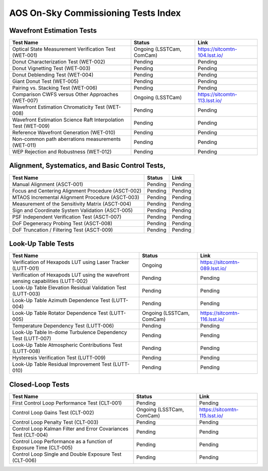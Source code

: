 ####################################
AOS On-Sky Commissioning Tests Index
####################################

.. abstract::

   This technote serves as an index of all the AOS On-Sky Test technotes, summarizing their status and links

Wavefront Estimation Tests
==========================

+----------------------------------------------------------------+--------------------------------+-------------------------------+
| Test Name                                                      | Status                         | Link                          |
+================================================================+================================+===============================+
| Optical State Measurement Verification Test (WET-001)          | Ongoing (LSSTCam, ComCam)      | https://sitcomtn-104.lsst.io/ |
+----------------------------------------------------------------+--------------------------------+-------------------------------+
| Donut Characterization Test (WET-002)                          | Pending                        | Pending                       |
+----------------------------------------------------------------+--------------------------------+-------------------------------+
| Donut Vignetting Test (WET-003)                                | Pending                        | Pending                       |
+----------------------------------------------------------------+--------------------------------+-------------------------------+
| Donut Deblending Test (WET-004)                                | Pending                        | Pending                       |
+----------------------------------------------------------------+--------------------------------+-------------------------------+
| Giant Donut Test (WET-005)                                     | Pending                        | Pending                       |
+----------------------------------------------------------------+--------------------------------+-------------------------------+
| Pairing vs. Stacking Test (WET-006)                            | Pending                        | Pending                       |
+----------------------------------------------------------------+--------------------------------+-------------------------------+
| Comparison CWFS versus Other Approaches (WET-007)              | Ongoing (LSSTCam)              | https://sitcomtn-113.lsst.io/ |
+----------------------------------------------------------------+--------------------------------+-------------------------------+
| Wavefront Estimation Chromaticity Test (WET-008)               | Pending                        | Pending                       |
+----------------------------------------------------------------+--------------------------------+-------------------------------+
| Wavefront Estimation Science Raft Interpolation Test (WET-009) | Pending                        | Pending                       |
+----------------------------------------------------------------+--------------------------------+-------------------------------+
| Reference Wavefront Generation (WET-010)                       | Pending                        | Pending                       |
+----------------------------------------------------------------+--------------------------------+-------------------------------+
| Non-common path aberrations measurements (WET-011)             | Pending                        | Pending                       |
+----------------------------------------------------------------+--------------------------------+-------------------------------+
| WEP Rejection and Robustness (WET-012)                         | Pending                        | Pending                       |
+----------------------------------------------------------------+--------------------------------+-------------------------------+

Alignment, Systematics, and Basic Control Tests,
================================================

+-----------------------------------------------------------+-------------------------------+-------------------------------------+
| Test Name                                                 | Status                        | Link                                |
+===========================================================+===============================+=====================================+
| Manual Alignment (ASCT-001)                               | Pending                       | Pending                             |
+-----------------------------------------------------------+-------------------------------+-------------------------------------+
| Focus and Centering Alignment Procedure (ASCT-002)        | Pending                       | Pending                             |
+-----------------------------------------------------------+-------------------------------+-------------------------------------+
| MTAOS Incremental Alignment Procedure (ASCT-003)          | Pending                       | Pending                             |
+-----------------------------------------------------------+-------------------------------+-------------------------------------+
| Measurement of the Sensitivity Matrix (ASCT-004)          | Pending                       | Pending                             |
+-----------------------------------------------------------+-------------------------------+-------------------------------------+
| Sign and Coordinate System Validation (ASCT-005)          | Pending                       | Pending                             |
+-----------------------------------------------------------+-------------------------------+-------------------------------------+
| PSF Independent Verification Test (ASCT-007)              | Pending                       | Pending                             |
+-----------------------------------------------------------+-------------------------------+-------------------------------------+
| DoF Degeneracy Probing Test (ASCT-008)                    | Pending                       | Pending                             |
+-----------------------------------------------------------+-------------------------------+-------------------------------------+
| DoF Truncation / Filtering Test (ASCT-009)                | Pending                       | Pending                             |
+-----------------------------------------------------------+-------------------------------+-------------------------------------+




Look-Up Table Tests
==========================

+------------------------------------------------------------+------------------------------------+-----------------------------------------+
| Test Name                                                  | Status                             | Link                                    |
+============================================================+====================================+=========================================+
| Verification of Hexapods LUT using Laser Tracker (LUTT-001)| Ongoing                            | https://sitcomtn-089.lsst.io/           |
+------------------------------------------------------------+------------------------------------+-----------------------------------------+
| Verification of Hexapods LUT using the wavefront sensing   | Pending                            | Pending                                 |
| capabilities (LUTT-002)                                    |                                    |                                         |
+------------------------------------------------------------+------------------------------------+-----------------------------------------+
| Look-Up Table Elevation Residual Validation Test (LUTT-003)| Pending                            | Pending                                 |
+------------------------------------------------------------+------------------------------------+-----------------------------------------+
| Look-Up Table Azimuth Dependence Test (LUTT-004)           | Pending                            | Pending                                 |
+------------------------------------------------------------+------------------------------------+-----------------------------------------+
| Look-Up Table Rotator Dependence Test (LUTT-005)           | Ongoing (LSSTCam, ComCam)          | https://sitcomtn-116.lsst.io/           |
+------------------------------------------------------------+------------------------------------+-----------------------------------------+
| Temperature Dependency Test (LUTT-006)                     | Pending                            | Pending                                 |
+------------------------------------------------------------+------------------------------------+-----------------------------------------+
| Look-Up Table In-dome Turbulence Dependency Test (LUTT-007)| Pending                            | Pending                                 |
+------------------------------------------------------------+------------------------------------+-----------------------------------------+
| Look-Up Table Atmospheric Contributions Test (LUTT-008)    | Pending                            | Pending                                 |
+------------------------------------------------------------+------------------------------------+-----------------------------------------+
| Hysteresis Verification Test (LUTT-009)                    | Pending                            | Pending                                 |
+------------------------------------------------------------+------------------------------------+-----------------------------------------+
| Look-Up Table Residual Improvement Test (LUTT-010)         | Pending                            | Pending                                 |
+------------------------------------------------------------+------------------------------------+-----------------------------------------+                   
                  
Closed-Loop Tests
==========================

+------------------------------------------------------------------+------------------------------------+-----------------------------------+
| Test Name                                                        | Status                             | Link                              |
+==================================================================+====================================+===================================+
| First Control Loop Performance Test (CLT-001)                    | Pending                            | Pending                           |
+------------------------------------------------------------------+------------------------------------+-----------------------------------+
| Control Loop Gains Test (CLT-002)                                | Ongoing (LSSTCam, ComCam)          | https://sitcomtn-115.lsst.io/     |
+------------------------------------------------------------------+------------------------------------+-----------------------------------+
| Control Loop Penalty Test (CLT-003)                              | Pending                            | Pending                           |
+------------------------------------------------------------------+------------------------------------+-----------------------------------+
| Control Loop Kalman Filter and Error Covariances Test (CLT-004)  | Pending                            | Pending                           |
+------------------------------------------------------------------+------------------------------------+-----------------------------------+
| Control Loop Performance as a function of Exposure Time (CLT-005)| Pending                            | Pending                           |
+------------------------------------------------------------------+------------------------------------+-----------------------------------+
| Control Loop Single and Double Exposure Test (CLT-006)           | Pending                            | Pending                           |
+------------------------------------------------------------------+------------------------------------+-----------------------------------+
